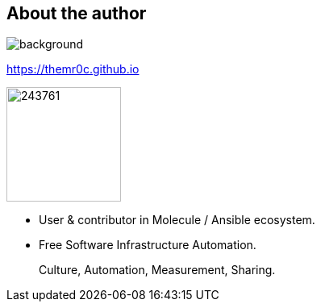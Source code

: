 
== About the author

//image::molecule-men-berlin1.jpg[background, size=cover, opacity=0.9]
image::https://upload.wikimedia.org/wikipedia/commons/a/a7/Molecule_Man_Sunset.jpg[background, size=cover, opacity=0.2]
// image::molecule-logo-promov2.png[width=100px]

https://themr0c.github.io

image::https://avatars1.githubusercontent.com/u/243761[width=142]

* User & contributor in Molecule / Ansible ecosystem.
* Free Software Infrastructure Automation.

____
Culture, Automation, Measurement, Sharing.
____
